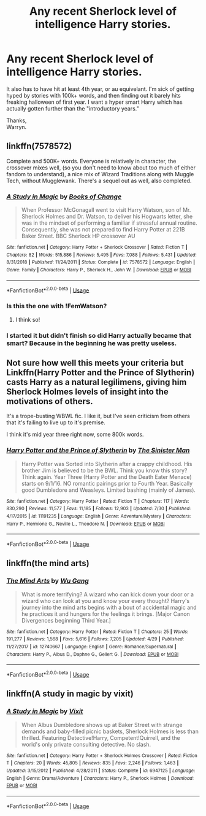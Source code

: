 #+TITLE: Any recent Sherlock level of intelligence Harry stories.

* Any recent Sherlock level of intelligence Harry stories.
:PROPERTIES:
:Author: Wassa110
:Score: 28
:DateUnix: 1568666787.0
:DateShort: 2019-Sep-17
:FlairText: Request
:END:
It also has to have hit at least 4th year, or au equivelant. I'm sick of getting hyped by stories with 100k+ words, and then finding out it barely hits freaking halloween of first year. I want a hyper smart Harry which has actually gotten further than the "introductory years."

Thanks,\\
Warryn.


** linkffn(7578572)

Complete and 500K+ words. Everyone is relatively in character, the crossover mixes well, (so you don't need to know about too much of either fandom to understand), a nice mix of Wizard Traditions along with Muggle Tech, without Mugglewank. There's a sequel out as well, also completed.
:PROPERTIES:
:Author: YOB1997
:Score: 11
:DateUnix: 1568675973.0
:DateShort: 2019-Sep-17
:END:

*** [[https://www.fanfiction.net/s/7578572/1/][*/A Study in Magic/*]] by [[https://www.fanfiction.net/u/275758/Books-of-Change][/Books of Change/]]

#+begin_quote
  When Professor McGonagall went to visit Harry Watson, son of Mr. Sherlock Holmes and Dr. Watson, to deliver his Hogwarts letter, she was in the mindset of performing a familiar if stressful annual routine. Consequently, she was not prepared to find Harry Potter at 221B Baker Street. BBC Sherlock HP crossover AU
#+end_quote

^{/Site/:} ^{fanfiction.net} ^{*|*} ^{/Category/:} ^{Harry} ^{Potter} ^{+} ^{Sherlock} ^{Crossover} ^{*|*} ^{/Rated/:} ^{Fiction} ^{T} ^{*|*} ^{/Chapters/:} ^{82} ^{*|*} ^{/Words/:} ^{515,886} ^{*|*} ^{/Reviews/:} ^{5,495} ^{*|*} ^{/Favs/:} ^{7,088} ^{*|*} ^{/Follows/:} ^{5,431} ^{*|*} ^{/Updated/:} ^{8/31/2018} ^{*|*} ^{/Published/:} ^{11/24/2011} ^{*|*} ^{/Status/:} ^{Complete} ^{*|*} ^{/id/:} ^{7578572} ^{*|*} ^{/Language/:} ^{English} ^{*|*} ^{/Genre/:} ^{Family} ^{*|*} ^{/Characters/:} ^{Harry} ^{P.,} ^{Sherlock} ^{H.,} ^{John} ^{W.} ^{*|*} ^{/Download/:} ^{[[http://www.ff2ebook.com/old/ffn-bot/index.php?id=7578572&source=ff&filetype=epub][EPUB]]} ^{or} ^{[[http://www.ff2ebook.com/old/ffn-bot/index.php?id=7578572&source=ff&filetype=mobi][MOBI]]}

--------------

*FanfictionBot*^{2.0.0-beta} | [[https://github.com/tusing/reddit-ffn-bot/wiki/Usage][Usage]]
:PROPERTIES:
:Author: FanfictionBot
:Score: 4
:DateUnix: 1568676004.0
:DateShort: 2019-Sep-17
:END:


*** Is this the one with !FemWatson?
:PROPERTIES:
:Author: UrbanGhost114
:Score: 1
:DateUnix: 1568690501.0
:DateShort: 2019-Sep-17
:END:

**** I think so!
:PROPERTIES:
:Author: YOB1997
:Score: 2
:DateUnix: 1568692989.0
:DateShort: 2019-Sep-17
:END:


*** I started it but didn't finish so did Harry actually became that smart? Because in the beginning he was pretty useless.
:PROPERTIES:
:Author: MoleOfWar
:Score: 1
:DateUnix: 1568759843.0
:DateShort: 2019-Sep-18
:END:


** Not sure how well this meets your criteria but Linkffn(Harry Potter and the Prince of Slytherin) casts Harry as a natural legilimens, giving him Sherlock Holmes levels of insight into the motivations of others.

It's a trope-busting WBWL fic. I like it, but I've seen criticism from others that it's failing to live up to it's premise.

I think it's mid year three right now, some 800k words.
:PROPERTIES:
:Author: Seeker0fTruth
:Score: 9
:DateUnix: 1568673019.0
:DateShort: 2019-Sep-17
:END:

*** [[https://www.fanfiction.net/s/11191235/1/][*/Harry Potter and the Prince of Slytherin/*]] by [[https://www.fanfiction.net/u/4788805/The-Sinister-Man][/The Sinister Man/]]

#+begin_quote
  Harry Potter was Sorted into Slytherin after a crappy childhood. His brother Jim is believed to be the BWL. Think you know this story? Think again. Year Three (Harry Potter and the Death Eater Menace) starts on 9/1/16. NO romantic pairings prior to Fourth Year. Basically good Dumbledore and Weasleys. Limited bashing (mainly of James).
#+end_quote

^{/Site/:} ^{fanfiction.net} ^{*|*} ^{/Category/:} ^{Harry} ^{Potter} ^{*|*} ^{/Rated/:} ^{Fiction} ^{T} ^{*|*} ^{/Chapters/:} ^{117} ^{*|*} ^{/Words/:} ^{830,290} ^{*|*} ^{/Reviews/:} ^{11,577} ^{*|*} ^{/Favs/:} ^{11,185} ^{*|*} ^{/Follows/:} ^{12,903} ^{*|*} ^{/Updated/:} ^{7/30} ^{*|*} ^{/Published/:} ^{4/17/2015} ^{*|*} ^{/id/:} ^{11191235} ^{*|*} ^{/Language/:} ^{English} ^{*|*} ^{/Genre/:} ^{Adventure/Mystery} ^{*|*} ^{/Characters/:} ^{Harry} ^{P.,} ^{Hermione} ^{G.,} ^{Neville} ^{L.,} ^{Theodore} ^{N.} ^{*|*} ^{/Download/:} ^{[[http://www.ff2ebook.com/old/ffn-bot/index.php?id=11191235&source=ff&filetype=epub][EPUB]]} ^{or} ^{[[http://www.ff2ebook.com/old/ffn-bot/index.php?id=11191235&source=ff&filetype=mobi][MOBI]]}

--------------

*FanfictionBot*^{2.0.0-beta} | [[https://github.com/tusing/reddit-ffn-bot/wiki/Usage][Usage]]
:PROPERTIES:
:Author: FanfictionBot
:Score: 5
:DateUnix: 1568673037.0
:DateShort: 2019-Sep-17
:END:


** linkffn(the mind arts)
:PROPERTIES:
:Author: Garanar
:Score: 2
:DateUnix: 1568696394.0
:DateShort: 2019-Sep-17
:END:

*** [[https://www.fanfiction.net/s/12740667/1/][*/The Mind Arts/*]] by [[https://www.fanfiction.net/u/7769074/Wu-Gang][/Wu Gang/]]

#+begin_quote
  What is more terrifying? A wizard who can kick down your door or a wizard who can look at you and know your every thought? Harry's journey into the mind arts begins with a bout of accidental magic and he practices it and hungers for the feelings it brings. [Major Canon Divergences beginning Third Year.]
#+end_quote

^{/Site/:} ^{fanfiction.net} ^{*|*} ^{/Category/:} ^{Harry} ^{Potter} ^{*|*} ^{/Rated/:} ^{Fiction} ^{T} ^{*|*} ^{/Chapters/:} ^{25} ^{*|*} ^{/Words/:} ^{191,277} ^{*|*} ^{/Reviews/:} ^{1,568} ^{*|*} ^{/Favs/:} ^{5,616} ^{*|*} ^{/Follows/:} ^{7,205} ^{*|*} ^{/Updated/:} ^{4/29} ^{*|*} ^{/Published/:} ^{11/27/2017} ^{*|*} ^{/id/:} ^{12740667} ^{*|*} ^{/Language/:} ^{English} ^{*|*} ^{/Genre/:} ^{Romance/Supernatural} ^{*|*} ^{/Characters/:} ^{Harry} ^{P.,} ^{Albus} ^{D.,} ^{Daphne} ^{G.,} ^{Gellert} ^{G.} ^{*|*} ^{/Download/:} ^{[[http://www.ff2ebook.com/old/ffn-bot/index.php?id=12740667&source=ff&filetype=epub][EPUB]]} ^{or} ^{[[http://www.ff2ebook.com/old/ffn-bot/index.php?id=12740667&source=ff&filetype=mobi][MOBI]]}

--------------

*FanfictionBot*^{2.0.0-beta} | [[https://github.com/tusing/reddit-ffn-bot/wiki/Usage][Usage]]
:PROPERTIES:
:Author: FanfictionBot
:Score: 1
:DateUnix: 1568696413.0
:DateShort: 2019-Sep-17
:END:


** linkffn(A study in magic by vixit)
:PROPERTIES:
:Author: Termsndconditions
:Score: 2
:DateUnix: 1568729532.0
:DateShort: 2019-Sep-17
:END:

*** [[https://www.fanfiction.net/s/6947125/1/][*/A Study in Magic/*]] by [[https://www.fanfiction.net/u/2780911/Vixit][/Vixit/]]

#+begin_quote
  When Albus Dumbledore shows up at Baker Street with strange demands and baby-filled picnic baskets, Sherlock Holmes is less than thrilled. Featuring Detective!Harry, Competent!Quirrell, and the world's only private consulting detective. No slash.
#+end_quote

^{/Site/:} ^{fanfiction.net} ^{*|*} ^{/Category/:} ^{Harry} ^{Potter} ^{+} ^{Sherlock} ^{Holmes} ^{Crossover} ^{*|*} ^{/Rated/:} ^{Fiction} ^{T} ^{*|*} ^{/Chapters/:} ^{20} ^{*|*} ^{/Words/:} ^{45,805} ^{*|*} ^{/Reviews/:} ^{835} ^{*|*} ^{/Favs/:} ^{2,246} ^{*|*} ^{/Follows/:} ^{1,463} ^{*|*} ^{/Updated/:} ^{3/15/2012} ^{*|*} ^{/Published/:} ^{4/28/2011} ^{*|*} ^{/Status/:} ^{Complete} ^{*|*} ^{/id/:} ^{6947125} ^{*|*} ^{/Language/:} ^{English} ^{*|*} ^{/Genre/:} ^{Drama/Adventure} ^{*|*} ^{/Characters/:} ^{Harry} ^{P.,} ^{Sherlock} ^{Holmes} ^{*|*} ^{/Download/:} ^{[[http://www.ff2ebook.com/old/ffn-bot/index.php?id=6947125&source=ff&filetype=epub][EPUB]]} ^{or} ^{[[http://www.ff2ebook.com/old/ffn-bot/index.php?id=6947125&source=ff&filetype=mobi][MOBI]]}

--------------

*FanfictionBot*^{2.0.0-beta} | [[https://github.com/tusing/reddit-ffn-bot/wiki/Usage][Usage]]
:PROPERTIES:
:Author: FanfictionBot
:Score: 2
:DateUnix: 1568729552.0
:DateShort: 2019-Sep-17
:END:
